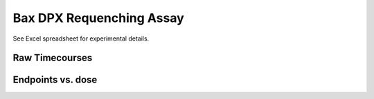 Bax DPX Requenching Assay
=========================

See Excel spreadsheet for experimental details.

Raw Timecourses
---------------

.. plot::
    :context:

    from tbidbaxlipo.plots.layout_140429 import *
    plt.close('all')
    plt.figure()
    plot_all(bax_wells)
    plt.title('Bax timecourses')

.. plot::
    :context:

    plt.close('all')
    plt.figure()
    plot_all(cec_wells)
    plt.title('Cecropin A timecourses')

Endpoints vs. dose
------------------

.. plot::
    :context:

    plt.close('all')
    plot_endpoints_vs_dose(bax_averages, bax_layout)
    plt.title('Bax endpoints')

.. plot::
    :context:

    plt.close('all')
    plot_endpoints_vs_dose(cec_averages, cec_layout)
    plt.title('Cecropin A endpoints')

